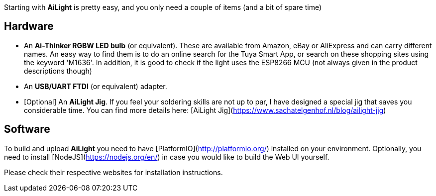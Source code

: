 Starting with **AiLight** is pretty easy, and you only need a couple of items (and a bit of spare time)

== Hardware
* An **Ai-Thinker RGBW LED bulb** (or equivalent). These are available from Amazon, eBay or AliExpress and can carry different names. An easy way to find them is to do an online search for the Tuya Smart App, or search on these shopping sites using the keyword 'M1636'. In addition, it is good to check if the light uses the ESP8266 MCU (not always given in the product descriptions though)


* An **USB/UART FTDI** (or equivalent) adapter.
* [Optional] An **AiLight Jig**. If you feel your soldering skills are not up to par, I have designed a special jig that saves you considerable time. You can find more details here: [AiLight Jig](https://www.sachatelgenhof.nl/blog/ailight-jig)

== Software
To build and upload **AiLight** you need to have [PlatformIO](http://platformio.org/) installed on your environment. Optionally, you need to install [NodeJS](https://nodejs.org/en/) in case you would like to build the Web UI yourself. 

Please check their respective websites for installation instructions.